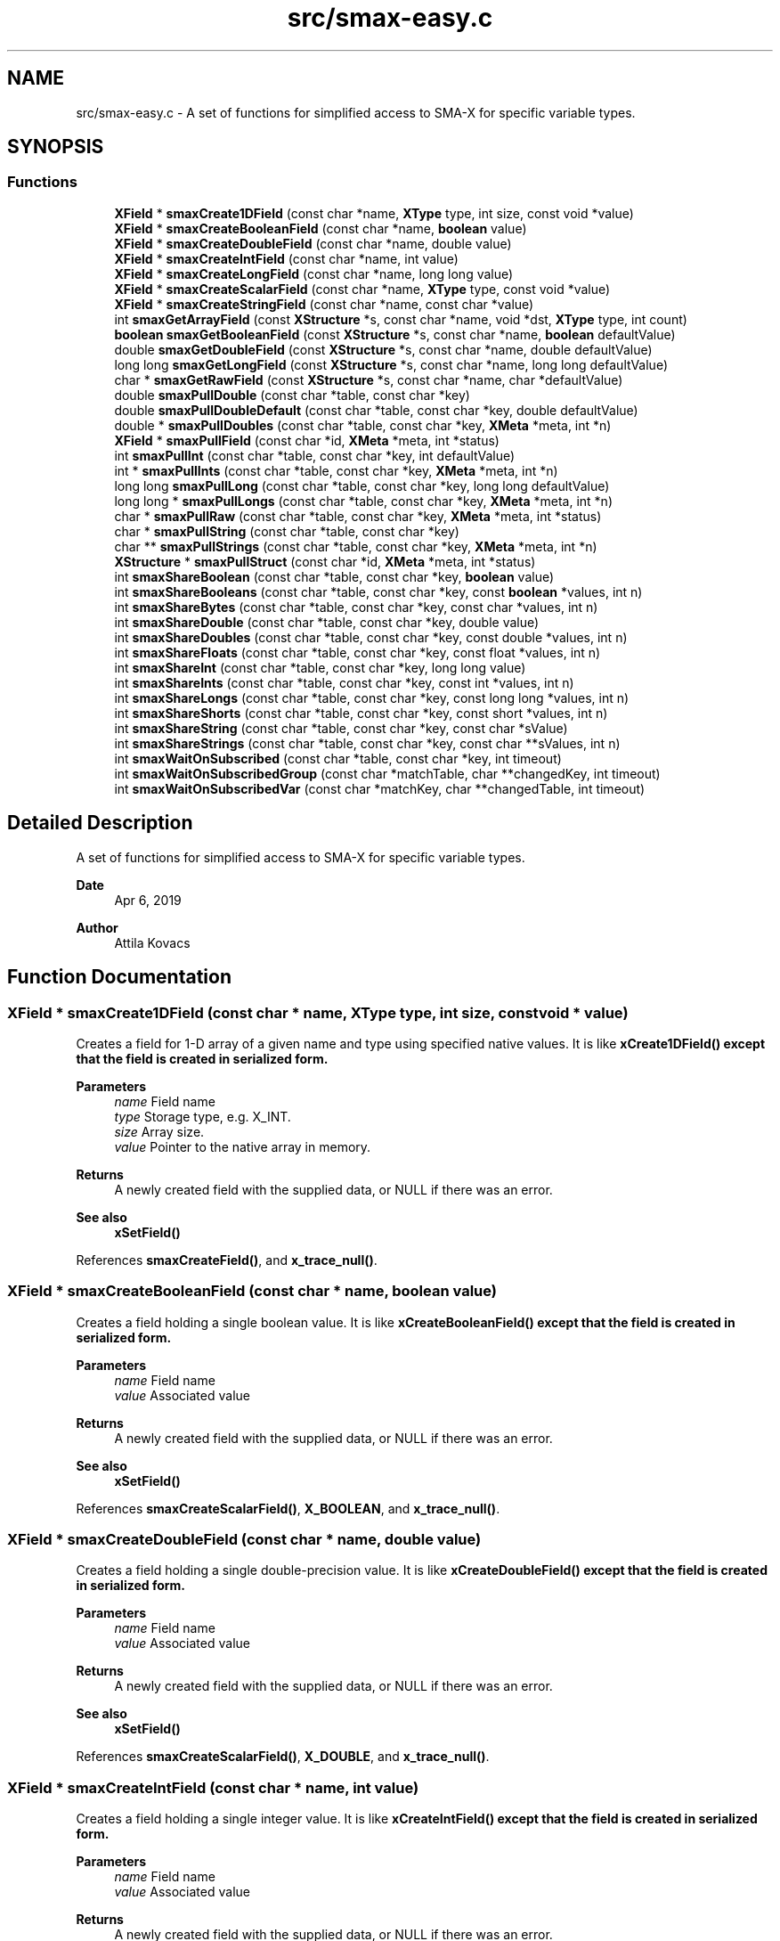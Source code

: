 .TH "src/smax-easy.c" 3 "Version v1.0" "smax-clib" \" -*- nroff -*-
.ad l
.nh
.SH NAME
src/smax-easy.c \- A set of functions for simplified access to SMA-X for specific variable types\&.  

.SH SYNOPSIS
.br
.PP
.SS "Functions"

.in +1c
.ti -1c
.RI "\fBXField\fP * \fBsmaxCreate1DField\fP (const char *name, \fBXType\fP type, int size, const void *value)"
.br
.ti -1c
.RI "\fBXField\fP * \fBsmaxCreateBooleanField\fP (const char *name, \fBboolean\fP value)"
.br
.ti -1c
.RI "\fBXField\fP * \fBsmaxCreateDoubleField\fP (const char *name, double value)"
.br
.ti -1c
.RI "\fBXField\fP * \fBsmaxCreateIntField\fP (const char *name, int value)"
.br
.ti -1c
.RI "\fBXField\fP * \fBsmaxCreateLongField\fP (const char *name, long long value)"
.br
.ti -1c
.RI "\fBXField\fP * \fBsmaxCreateScalarField\fP (const char *name, \fBXType\fP type, const void *value)"
.br
.ti -1c
.RI "\fBXField\fP * \fBsmaxCreateStringField\fP (const char *name, const char *value)"
.br
.ti -1c
.RI "int \fBsmaxGetArrayField\fP (const \fBXStructure\fP *s, const char *name, void *dst, \fBXType\fP type, int count)"
.br
.ti -1c
.RI "\fBboolean\fP \fBsmaxGetBooleanField\fP (const \fBXStructure\fP *s, const char *name, \fBboolean\fP defaultValue)"
.br
.ti -1c
.RI "double \fBsmaxGetDoubleField\fP (const \fBXStructure\fP *s, const char *name, double defaultValue)"
.br
.ti -1c
.RI "long long \fBsmaxGetLongField\fP (const \fBXStructure\fP *s, const char *name, long long defaultValue)"
.br
.ti -1c
.RI "char * \fBsmaxGetRawField\fP (const \fBXStructure\fP *s, const char *name, char *defaultValue)"
.br
.ti -1c
.RI "double \fBsmaxPullDouble\fP (const char *table, const char *key)"
.br
.ti -1c
.RI "double \fBsmaxPullDoubleDefault\fP (const char *table, const char *key, double defaultValue)"
.br
.ti -1c
.RI "double * \fBsmaxPullDoubles\fP (const char *table, const char *key, \fBXMeta\fP *meta, int *n)"
.br
.ti -1c
.RI "\fBXField\fP * \fBsmaxPullField\fP (const char *id, \fBXMeta\fP *meta, int *status)"
.br
.ti -1c
.RI "int \fBsmaxPullInt\fP (const char *table, const char *key, int defaultValue)"
.br
.ti -1c
.RI "int * \fBsmaxPullInts\fP (const char *table, const char *key, \fBXMeta\fP *meta, int *n)"
.br
.ti -1c
.RI "long long \fBsmaxPullLong\fP (const char *table, const char *key, long long defaultValue)"
.br
.ti -1c
.RI "long long * \fBsmaxPullLongs\fP (const char *table, const char *key, \fBXMeta\fP *meta, int *n)"
.br
.ti -1c
.RI "char * \fBsmaxPullRaw\fP (const char *table, const char *key, \fBXMeta\fP *meta, int *status)"
.br
.ti -1c
.RI "char * \fBsmaxPullString\fP (const char *table, const char *key)"
.br
.ti -1c
.RI "char ** \fBsmaxPullStrings\fP (const char *table, const char *key, \fBXMeta\fP *meta, int *n)"
.br
.ti -1c
.RI "\fBXStructure\fP * \fBsmaxPullStruct\fP (const char *id, \fBXMeta\fP *meta, int *status)"
.br
.ti -1c
.RI "int \fBsmaxShareBoolean\fP (const char *table, const char *key, \fBboolean\fP value)"
.br
.ti -1c
.RI "int \fBsmaxShareBooleans\fP (const char *table, const char *key, const \fBboolean\fP *values, int n)"
.br
.ti -1c
.RI "int \fBsmaxShareBytes\fP (const char *table, const char *key, const char *values, int n)"
.br
.ti -1c
.RI "int \fBsmaxShareDouble\fP (const char *table, const char *key, double value)"
.br
.ti -1c
.RI "int \fBsmaxShareDoubles\fP (const char *table, const char *key, const double *values, int n)"
.br
.ti -1c
.RI "int \fBsmaxShareFloats\fP (const char *table, const char *key, const float *values, int n)"
.br
.ti -1c
.RI "int \fBsmaxShareInt\fP (const char *table, const char *key, long long value)"
.br
.ti -1c
.RI "int \fBsmaxShareInts\fP (const char *table, const char *key, const int *values, int n)"
.br
.ti -1c
.RI "int \fBsmaxShareLongs\fP (const char *table, const char *key, const long long *values, int n)"
.br
.ti -1c
.RI "int \fBsmaxShareShorts\fP (const char *table, const char *key, const short *values, int n)"
.br
.ti -1c
.RI "int \fBsmaxShareString\fP (const char *table, const char *key, const char *sValue)"
.br
.ti -1c
.RI "int \fBsmaxShareStrings\fP (const char *table, const char *key, const char **sValues, int n)"
.br
.ti -1c
.RI "int \fBsmaxWaitOnSubscribed\fP (const char *table, const char *key, int timeout)"
.br
.ti -1c
.RI "int \fBsmaxWaitOnSubscribedGroup\fP (const char *matchTable, char **changedKey, int timeout)"
.br
.ti -1c
.RI "int \fBsmaxWaitOnSubscribedVar\fP (const char *matchKey, char **changedTable, int timeout)"
.br
.in -1c
.SH "Detailed Description"
.PP 
A set of functions for simplified access to SMA-X for specific variable types\&. 


.PP
\fBDate\fP
.RS 4
Apr 6, 2019 
.RE
.PP
\fBAuthor\fP
.RS 4
Attila Kovacs
.RE
.PP

.SH "Function Documentation"
.PP 
.SS "\fBXField\fP * smaxCreate1DField (const char * name, \fBXType\fP type, int size, const void * value)"
Creates a field for 1-D array of a given name and type using specified native values\&. It is like \fC\fBxCreate1DField()\fP\fP except that the field is created in serialized form\&.
.PP
\fBParameters\fP
.RS 4
\fIname\fP Field name 
.br
\fItype\fP Storage type, e\&.g\&. X_INT\&. 
.br
\fIsize\fP Array size\&. 
.br
\fIvalue\fP Pointer to the native array in memory\&.
.RE
.PP
\fBReturns\fP
.RS 4
A newly created field with the supplied data, or NULL if there was an error\&.
.RE
.PP
\fBSee also\fP
.RS 4
\fBxSetField()\fP 
.RE
.PP

.PP
References \fBsmaxCreateField()\fP, and \fBx_trace_null()\fP\&.
.SS "\fBXField\fP * smaxCreateBooleanField (const char * name, \fBboolean\fP value)"
Creates a field holding a single boolean value\&. It is like \fC\fBxCreateBooleanField()\fP\fP except that the field is created in serialized form\&.
.PP
\fBParameters\fP
.RS 4
\fIname\fP Field name 
.br
\fIvalue\fP Associated value
.RE
.PP
\fBReturns\fP
.RS 4
A newly created field with the supplied data, or NULL if there was an error\&.
.RE
.PP
\fBSee also\fP
.RS 4
\fBxSetField()\fP 
.RE
.PP

.PP
References \fBsmaxCreateScalarField()\fP, \fBX_BOOLEAN\fP, and \fBx_trace_null()\fP\&.
.SS "\fBXField\fP * smaxCreateDoubleField (const char * name, double value)"
Creates a field holding a single double-precision value\&. It is like \fC\fBxCreateDoubleField()\fP\fP except that the field is created in serialized form\&.
.PP
\fBParameters\fP
.RS 4
\fIname\fP Field name 
.br
\fIvalue\fP Associated value
.RE
.PP
\fBReturns\fP
.RS 4
A newly created field with the supplied data, or NULL if there was an error\&.
.RE
.PP
\fBSee also\fP
.RS 4
\fBxSetField()\fP 
.RE
.PP

.PP
References \fBsmaxCreateScalarField()\fP, \fBX_DOUBLE\fP, and \fBx_trace_null()\fP\&.
.SS "\fBXField\fP * smaxCreateIntField (const char * name, int value)"
Creates a field holding a single integer value\&. It is like \fC\fBxCreateIntField()\fP\fP except that the field is created in serialized form\&.
.PP
\fBParameters\fP
.RS 4
\fIname\fP Field name 
.br
\fIvalue\fP Associated value
.RE
.PP
\fBReturns\fP
.RS 4
A newly created field with the supplied data, or NULL if there was an error\&.
.RE
.PP
\fBSee also\fP
.RS 4
\fBxSetField()\fP 
.RE
.PP

.PP
References \fBsmaxCreateScalarField()\fP, \fBX_INT\fP, and \fBx_trace_null()\fP\&.
.SS "\fBXField\fP * smaxCreateLongField (const char * name, long long value)"
Creates a field holding a single wide (64-bit) integer value\&. It is like \fC\fBxCreateLongField()\fP\fP except that the field is created in serialized form\&.
.PP
\fBParameters\fP
.RS 4
\fIname\fP Field name 
.br
\fIvalue\fP Associated value
.RE
.PP
\fBReturns\fP
.RS 4
A newly created field with the supplied data, or NULL if there was an error\&.
.RE
.PP
\fBSee also\fP
.RS 4
\fBxSetField()\fP 
.RE
.PP

.PP
References \fBsmaxCreateScalarField()\fP, \fBX_LONG\fP, and \fBx_trace_null()\fP\&.
.SS "\fBXField\fP * smaxCreateScalarField (const char * name, \fBXType\fP type, const void * value)"
Creates a scalar field of a given name and type using the specified native value\&. It is like \fC\fBxCreateScalarField()\fP\fP except that the field is created in serialized form\&.
.PP
\fBParameters\fP
.RS 4
\fIname\fP Field name 
.br
\fItype\fP Storage type, e\&.g\&. X_INT\&. 
.br
\fIvalue\fP Pointer to the native data location in memory\&.
.RE
.PP
\fBReturns\fP
.RS 4
A newly created scalar field with the supplied data, or NULL if there was an error\&.
.RE
.PP
\fBSee also\fP
.RS 4
\fBxSetField()\fP 
.RE
.PP

.PP
References \fBsmaxCreate1DField()\fP, and \fBx_trace_null()\fP\&.
.SS "\fBXField\fP * smaxCreateStringField (const char * name, const char * value)"
Creates a field holding a single string value\&. It is like \fC\fBxCreateStringField()\fP\fP except that the field is created in serialized form\&.
.PP
\fBParameters\fP
.RS 4
\fIname\fP Field name 
.br
\fIvalue\fP Associated value
.RE
.PP
\fBReturns\fP
.RS 4
A newly created field referencing the supplied string, or NULL if there was an error\&. 
.RE
.PP

.PP
References \fBsmaxCreateScalarField()\fP, \fBX_STRING\fP, and \fBx_trace_null()\fP\&.
.SS "int smaxGetArrayField (const \fBXStructure\fP * s, const char * name, void * dst, \fBXType\fP type, int count)"
Gets the data of an SMA-X structure field as an array of values of the specified type and element count\&. The field's data will be truncated or padded with zeroes to provide the requested element count always\&.
.PP
\fBParameters\fP
.RS 4
\fIs\fP Pointer to SMA-X structure 
.br
\fIname\fP Field name 
.br
\fIdst\fP Array to return values in\&. 
.br
\fItype\fP Type of data\&. 
.br
\fIcount\fP Number of elements in return array\&. The field data will be truncated or padded as necessary\&. 
.RE
.PP
\fBReturns\fP
.RS 4
X_SUCCESS (0) if successful, or X_STRUCT_INVALID if the input structure is NULL, X_NULL if dst is NULL, X_SIZE_INVALID if n is 0 or negative, X_NAME_INVALID if the structure does not have a field by the specified name, or else an error returned by smaxStringtoValues()\&. 
.RE
.PP

.PP
References \fBsmaxStringToValues()\fP, \fBXField::value\fP, \fBx_error()\fP, \fBX_NAME_INVALID\fP, \fBX_NULL\fP, \fBX_SIZE_INVALID\fP, \fBX_STRUCT_INVALID\fP, \fBX_SUCCESS\fP, and \fBxGetField()\fP\&.
.SS "\fBboolean\fP smaxGetBooleanField (const \fBXStructure\fP * s, const char * name, \fBboolean\fP defaultValue)"
Returns the first value in a structure's field as an integer, or the specified default value if there is no such field in the structure, or the content cannot be parse into an integer\&.
.PP
\fBParameters\fP
.RS 4
\fIs\fP Pointer to the \fBXStructure\fP\&. 
.br
\fIname\fP Field name 
.br
\fIdefaultValue\fP Value to return if no corresponding integer field value\&. 
.RE
.PP
\fBReturns\fP
.RS 4
The (first) field value as a long long, or the default value if there is no such field\&.
.RE
.PP
\fBSee also\fP
.RS 4
\fBxGetField()\fP 
.RE
.PP

.PP
References \fBXField::value\fP, \fBxGetField()\fP, and \fBxParseBoolean()\fP\&.
.SS "double smaxGetDoubleField (const \fBXStructure\fP * s, const char * name, double defaultValue)"
Returns the first value in a structure's field as a double precision float, or the specified default value if there is no such field in the structure, or the content cannot be parse into an double\&.
.PP
\fBParameters\fP
.RS 4
\fIs\fP Pointer to the \fBXStructure\fP\&. 
.br
\fIname\fP Field name 
.br
\fIdefaultValue\fP Value to return if no corresponding integer field value\&. 
.RE
.PP
\fBReturns\fP
.RS 4
The (first) field value as a double, or the specified default if there is no such field\&.
.RE
.PP
\fBSee also\fP
.RS 4
\fBxGetField()\fP 
.RE
.PP

.PP
References \fBXField::value\fP, and \fBxGetField()\fP\&.
.SS "long long smaxGetLongField (const \fBXStructure\fP * s, const char * name, long long defaultValue)"
Returns the first value in a structure's field as an integer, or the specified default value if there is no such field in the structure, or the content cannot be parse into an integer\&.
.PP
\fBParameters\fP
.RS 4
\fIs\fP Pointer to the \fBXStructure\fP\&. 
.br
\fIname\fP Field name 
.br
\fIdefaultValue\fP Value to return if no corresponding integer field value\&. 
.RE
.PP
\fBReturns\fP
.RS 4
The (first) field value as a long long, or the default value if there is no such field\&.
.RE
.PP
\fBSee also\fP
.RS 4
\fBxGetField()\fP 
.RE
.PP

.PP
References \fBXField::value\fP, and \fBxGetField()\fP\&.
.SS "char * smaxGetRawField (const \fBXStructure\fP * s, const char * name, char * defaultValue)"
Returns the string value in a structure's field, or the specified default value if there is no such field in the structure\&.
.PP
\fBParameters\fP
.RS 4
\fIs\fP Pointer to the \fBXStructure\fP\&. 
.br
\fIname\fP Field name 
.br
\fIdefaultValue\fP Value to return if no corresponding integer field value\&. 
.RE
.PP
\fBReturns\fP
.RS 4
The field's string (raw) value, or the specified default if there is no such field\&.
.RE
.PP
\fBSee also\fP
.RS 4
\fBxGetField()\fP 
.RE
.PP

.PP
References \fBXField::value\fP, and \fBxGetField()\fP\&.
.SS "double smaxPullDouble (const char * table, const char * key)"
Returns a single floating-point value for a given SMA-X variable, or a NAN if the value could not be retrieved\&.
.PP
\fBParameters\fP
.RS 4
\fItable\fP Hash table name\&. 
.br
\fIkey\fP Variable name under which the data is stored\&.
.RE
.PP
\fBReturns\fP
.RS 4
The floating-point value stored in SMA-X, or NAN if the value could not be retrieved\&.
.RE
.PP
\fBSee also\fP
.RS 4
\fBsmaxLazyPullDouble()\fP 
.PP
\fBsmaxPullDoubleDefault()\fP 
.RE
.PP

.PP
References \fBNAN\fP, and \fBsmaxPullDoubleDefault()\fP\&.
.SS "double smaxPullDoubleDefault (const char * table, const char * key, double defaultValue)"
Returns a single floating-point value for a given SMA-X variable, or a specified default value if the SMA-X value could not be retrieved\&.
.PP
\fBParameters\fP
.RS 4
\fItable\fP Hash table name\&. 
.br
\fIkey\fP Variable name under which the data is stored\&. 
.br
\fIdefaultValue\fP The value to return in case of an error\&.
.RE
.PP
\fBReturns\fP
.RS 4
The floating-point value stored in SMA-X, or the specified default if the value could not be retrieved\&.
.RE
.PP
\fBSee also\fP
.RS 4
\fBsmaxLazyPullDoubleDefault()\fP 
.PP
\fBsmaxPullDouble()\fP 
.RE
.PP

.PP
References \fBsmaxPull()\fP, and \fBX_DOUBLE\fP\&.
.SS "double * smaxPullDoubles (const char * table, const char * key, \fBXMeta\fP * meta, int * n)"
Returns a dynamically allocated array of doubles stored in an SMA-X variable\&.
.PP
\fBParameters\fP
.RS 4
\fItable\fP The hash table name\&. 
.br
\fIkey\fP The variable name under which the data is stored\&. 
.br
\fImeta\fP (optional) Pointer to metadata to be filled or NULL if not required\&. 
.br
\fIn\fP Pointer to which the number of double is returned (if *n > 0) or else an error code\&.
.RE
.PP
\fBReturns\fP
.RS 4
Pointer to C double[] array containing *n elements, or NULL\&.
.RE
.PP
\fBSee also\fP
.RS 4
\fBsmaxPullDouble()\fP 
.PP
smaxPullFloats() 
.RE
.PP

.PP
References \fBX_DOUBLE\fP, and \fBx_trace_null()\fP\&.
.SS "\fBXField\fP * smaxPullField (const char * id, \fBXMeta\fP * meta, int * status)"
Returns a dynamically allocated deserialized \fBXField\fP for the specified node in SMA-X\&. You should use this function with great care, as it might retrieve very large data from SMA-X, and therefore block access to the database for a long time\&. It's OK to use to retrieve data for smaller sub-hierarchies, but you should probably stay away from using to to pull large hierarchies\&.
.PP
\fBParameters\fP
.RS 4
\fIid\fP The aggregate SMA-X ID of the node 
.br
\fImeta\fP Pointer to where to return metadata, or NULL if metadata is not required\&. 
.br
\fIstatus\fP Pointer to integer in which to return status, or NULL if not required\&. 
.RE
.PP
\fBReturns\fP
.RS 4
A field containing the data for the node, or NULL if there was an error\&.
.RE
.PP
\fBSee also\fP
.RS 4
\fBsmaxShareField()\fP 
.RE
.PP

.PP
References \fBredisxGetStringValue()\fP, \fBsmax2xField()\fP, \fBSMAX_DIMS\fP, \fBSMAX_TYPES\fP, \fBsmaxGetRedis()\fP, \fBsmaxPull()\fP, \fBsmaxTypeForString()\fP, \fBx_error()\fP, \fBX_FAILURE\fP, \fBX_MAX_DIMS\fP, \fBX_SUCCESS\fP, \fBx_trace_null()\fP, \fBX_TYPE_INVALID\fP, \fBX_UNKNOWN\fP, \fBxCreateField()\fP, \fBxElementSizeOf()\fP, \fBxGetElementCount()\fP, \fBxParseDims()\fP, \fBxSplitID()\fP, and \fBxStringCopyOf()\fP\&.
.SS "int smaxPullInt (const char * table, const char * key, int defaultValue)"
Returns a single integer value for a given SMA-X variable, or a default value if the value could not be retrieved\&.
.PP
\fBParameters\fP
.RS 4
\fItable\fP The hash table name\&. 
.br
\fIkey\fP The variable name under which the data is stored\&. 
.br
\fIdefaultValue\fP The value to return in case of an error\&.
.RE
.PP
\fBReturns\fP
.RS 4
The integer value stored in SMA-X, or the specified default if the value could not be retrieved\&.
.RE
.PP
\fBSee also\fP
.RS 4
smaxLazyPullInt() 
.PP
\fBsmaxPullInts()\fP 
.PP
smaPullLong() 
.RE
.PP

.PP
References \fBsmaxPull()\fP, and \fBX_INT\fP\&.
.SS "int * smaxPullInts (const char * table, const char * key, \fBXMeta\fP * meta, int * n)"
Returns a dynamically allocated array of integers stored in an SMA-X variable\&.
.PP
\fBParameters\fP
.RS 4
\fItable\fP The hash table name\&. 
.br
\fIkey\fP The variable name under which the data is stored\&. 
.br
\fImeta\fP (optional) Pointer to metadata to be filled or NULL if not required\&. 
.br
\fIn\fP Pointer to which the number of integers is returned (if *n > 0) or else an error code\&.
.RE
.PP
\fBReturns\fP
.RS 4
Pointer to C int[] array containing *n elements, or NULL\&.
.RE
.PP
\fBSee also\fP
.RS 4
smaxPullShorts() 
.PP
\fBsmaxPullLongs()\fP 
.PP
\fBsmaxPullInt()\fP 
.RE
.PP

.PP
References \fBX_INT\fP, and \fBx_trace_null()\fP\&.
.SS "long long smaxPullLong (const char * table, const char * key, long long defaultValue)"
Returns a single integer value for a given SMA-X variable, or a default value if the value could not be retrieved\&.
.PP
\fBParameters\fP
.RS 4
\fItable\fP The hash table name\&. 
.br
\fIkey\fP The variable name under which the data is stored\&. 
.br
\fIdefaultValue\fP The value to return in case of an error\&.
.RE
.PP
\fBReturns\fP
.RS 4
The integer value stored in SMA-X, or the specified default if the value could not be retrieved\&.
.RE
.PP
\fBSee also\fP
.RS 4
\fBsmaxLazyPullLong()\fP 
.PP
\fBsmaxPullLongs()\fP 
.PP
\fBsmaxPullInt()\fP 
.RE
.PP

.PP
References \fBsmaxPull()\fP, and \fBX_LONG\fP\&.
.SS "long long * smaxPullLongs (const char * table, const char * key, \fBXMeta\fP * meta, int * n)"
Returns a dynamically allocated array of long long (int64) integers stored in an SMA-X variable\&.
.PP
\fBParameters\fP
.RS 4
\fItable\fP The hash table name\&. 
.br
\fIkey\fP The variable name under which the data is stored\&. 
.br
\fImeta\fP (optional) Pointer to metadata to be filled or NULL if not required\&. 
.br
\fIn\fP Pointer to which the number of integers is returned (if *n > 0) or else an error code\&.
.RE
.PP
\fBReturns\fP
.RS 4
Pointer to C int[] array containing *n elements, or NULL\&.
.RE
.PP
\fBSee also\fP
.RS 4
\fBsmaxPullInts()\fP 
.PP
smaxPullShorts() 
.PP
\fBsmaxPullLong()\fP 
.RE
.PP

.PP
References \fBX_INT\fP, and \fBx_trace_null()\fP\&.
.SS "char * smaxPullRaw (const char * table, const char * key, \fBXMeta\fP * meta, int * status)"
Returns a dynamically allocated buffer with the raw string value stored in SMA-X\&. This call can also be used to get single string values from SMA-X, since for single string the stored raw value is simply the string itself\&. However, to properly retrieve string arrays, you want to use \fBsmaxPullStrings()\fP instead\&.
.PP
\fBParameters\fP
.RS 4
\fItable\fP The hash table name\&. 
.br
\fIkey\fP The variable name under which the data is stored\&. 
.br
\fImeta\fP (optional) Pointer to metadata to be filled or NULL if not required\&. 
.br
\fIstatus\fP Pointer int which an error status is returned\&.
.RE
.PP
\fBReturns\fP
.RS 4
Pointer to C array containing the elements of the specified type, or NULL\&.
.RE
.PP
\fBSee also\fP
.RS 4
\fBsmaxPullStrings()\fP 
.RE
.PP

.PP
References \fBsmaxPull()\fP, \fBx_error()\fP, \fBX_RAW\fP, and \fBx_trace_null()\fP\&.
.SS "char * smaxPullString (const char * table, const char * key)"
Returns a single string value for a given SMA-X variable, or a NULL if the value could not be retrieved\&.
.PP
\fBParameters\fP
.RS 4
\fItable\fP Hash table name\&. 
.br
\fIkey\fP Variable name under which the data is stored\&.
.RE
.PP
\fBReturns\fP
.RS 4
Pouinter to the string value stored in SMA-X, or NULL if the value could not be retrieved\&.
.RE
.PP
\fBSee also\fP
.RS 4
\fBsmaxLazyPullString()\fP 
.PP
\fBsmaxPullStrings()\fP 
.RE
.PP

.PP
References \fBsmaxPull()\fP, \fBX_STRING\fP, and \fBx_trace_null()\fP\&.
.SS "char ** smaxPullStrings (const char * table, const char * key, \fBXMeta\fP * meta, int * n)"
Returns an array of pointers to individuals strings inside the retrieved contiguous data buffer\&. Thus, to discard the returned data after use, you must first discard the underlying buffer (as pointed by the first element) before discarding the array of pointers themselves\&. E\&.g\&.:
.PP
\fC char **array = smaxPullStrings('mygroup', 'myfield', &meta); \&.\&.\&. if(array != NULL) { free(array[0]); // discards the underlying contiguous buffer free(array); // discards the array of pointers\&. } \fP
.PP
\fBParameters\fP
.RS 4
\fItable\fP The hash table name\&. 
.br
\fIkey\fP The variable name under which the data is stored\&. 
.br
\fImeta\fP (optional) Pointer to metadata to be filled or NULL if not required\&. 
.br
\fIn\fP Pointer to which the number of double is returned (if *n > 0) or else an error code\&.
.RE
.PP
\fBReturns\fP
.RS 4
Pointer to a an array of strings (char *) containing *n elements, or NULL\&.
.RE
.PP
\fBSee also\fP
.RS 4
\fBsmaxPullString()\fP 
.PP
\fBsmaxPullRaw()\fP 
.RE
.PP

.PP
References \fBsmaxGetMetaCount()\fP, \fBsmaxPullRaw()\fP, \fBXMeta::storeBytes\fP, \fBx_error()\fP, \fBX_META_INIT\fP, and \fBx_trace_null()\fP\&.
.SS "\fBXStructure\fP * smaxPullStruct (const char * id, \fBXMeta\fP * meta, int * status)"
Returns a dynamically allocated XStrucure for the specified hashtable in SMA-X\&.
.PP
\fBParameters\fP
.RS 4
\fIid\fP Aggregated structure ID\&. 
.br
\fImeta\fP (optional) Pointer to metadata to be filled or NULL if not required\&. 
.br
\fIstatus\fP Pointer int which an error status is returned\&.
.RE
.PP
\fBReturns\fP
.RS 4
Pointer to an \fBXStructure\fP, or NULL\&.
.RE
.PP
\fBSee also\fP
.RS 4
\fBsmaxLazyPullStruct()\fP 
.PP
\fBxDestroyStruct()\fP 
.PP
smaxPullNode() 
.RE
.PP

.PP
References \fBsmaxPull()\fP, \fBx_error()\fP, \fBX_STRUCT\fP, and \fBx_trace_null()\fP\&.
.SS "int smaxShareBoolean (const char * table, const char * key, \fBboolean\fP value)"
Shares a single boolean value to SMA-X\&. All non-zero values are mapped to '1'\&.
.PP
\fBParameters\fP
.RS 4
\fItable\fP The hash table name\&. 
.br
\fIkey\fP The variable name under which the data is stored\&. 
.br
\fIvalue\fP A boolean value\&.
.RE
.PP
\fBReturns\fP
.RS 4
X_SUCCESS (0), or else an appropriate error code (<0) from \fBsmaxShare()\fP\&.
.RE
.PP
\fBSee also\fP
.RS 4
\fBsmaxShareBooleans()\fP 
.RE
.PP

.PP
References \fBsmaxShareBooleans()\fP, and \fBX_SUCCESS\fP\&.
.SS "int smaxShareBooleans (const char * table, const char * key, const \fBboolean\fP * values, int n)"
Shares an array of boolean values to SMA-X\&. All non-zero values are mapped to '1'\&.
.PP
\fBParameters\fP
.RS 4
\fItable\fP Hash table name\&. 
.br
\fIkey\fP Variable name under which the data is stored\&. 
.br
\fIvalues\fP Pointer to boolean[] array\&. 
.br
\fIn\fP Number of elements in array to share\&.
.RE
.PP
\fBReturns\fP
.RS 4
X_SUCCESS (0), or else an appropriate error code (<0) from \fBsmaxShare()\fP\&.
.RE
.PP
\fBSee also\fP
.RS 4
\fBsmaxShareBoolean()\fP 
.RE
.PP

.PP
References \fBsmaxShare()\fP, \fBX_BOOLEAN\fP, and \fBX_SUCCESS\fP\&.
.SS "int smaxShareBytes (const char * table, const char * key, const char * values, int n)"
Shares a binary sequence to SMA-X\&.
.PP
\fBParameters\fP
.RS 4
\fItable\fP The hash table name\&. 
.br
\fIkey\fP The variable name under which the data is stored\&. 
.br
\fIvalues\fP pointer to the byte buffer\&. 
.br
\fIn\fP Number of bytes in buffer to share\&.
.RE
.PP
\fBReturns\fP
.RS 4
X_SUCCESS (0), or else an appropriate error code (<0) from \fBsmaxShare()\fP\&.
.RE
.PP
\fBSee also\fP
.RS 4
\fBsmaxShareShorts()\fP 
.PP
\fBsmaxShareInts()\fP 
.PP
\fBsmaxShareLongs()\fP 
.PP
\fBsmaxShareInt()\fP 
.RE
.PP

.PP
References \fBsmaxShare()\fP, \fBX_BYTE\fP, and \fBX_SUCCESS\fP\&.
.SS "int smaxShareDouble (const char * table, const char * key, double value)"
Shares a single floating point value to SMA-X\&.
.PP
\fBParameters\fP
.RS 4
\fItable\fP The hash table name\&. 
.br
\fIkey\fP The variable name under which the data is stored\&. 
.br
\fIvalue\fP floating-point value\&.
.RE
.PP
\fBReturns\fP
.RS 4
X_SUCCESS (0), or else an appropriate error code (<0) from \fBsmaxShare()\fP\&.
.RE
.PP
\fBSee also\fP
.RS 4
\fBsmaxShareDoubles()\fP 
.PP
\fBsmaxShareFloats()\fP 
.RE
.PP

.PP
References \fBsmaxShareDoubles()\fP, and \fBX_SUCCESS\fP\&.
.SS "int smaxShareDoubles (const char * table, const char * key, const double * values, int n)"
Shares an array of doubles to SMA-X\&.
.PP
\fBParameters\fP
.RS 4
\fItable\fP The hash table name\&. 
.br
\fIkey\fP The variable name under which the data is stored\&. 
.br
\fIvalues\fP Pointer to double[] array\&. 
.br
\fIn\fP Number of elements in array to share\&.
.RE
.PP
\fBReturns\fP
.RS 4
X_SUCCESS (0), or else an appropriate error code (<0) from \fBsmaxShare()\fP\&.
.RE
.PP
\fBSee also\fP
.RS 4
\fBsmaxShareDouble()\fP 
.PP
\fBsmaxShareFloats()\fP 
.RE
.PP

.PP
References \fBsmaxShare()\fP, \fBX_DOUBLE\fP, and \fBX_SUCCESS\fP\&.
.SS "int smaxShareFloats (const char * table, const char * key, const float * values, int n)"
Shares an array of floats to SMA-X\&.
.PP
\fBParameters\fP
.RS 4
\fItable\fP The hash table name\&. 
.br
\fIkey\fP The variable name under which the data is stored\&. 
.br
\fIvalues\fP Pointer to float[] array\&. 
.br
\fIn\fP Number of elements in array to share\&.
.RE
.PP
\fBReturns\fP
.RS 4
X_SUCCESS (0), or else an appropriate error code (<0) from \fBsmaxShare()\fP\&.
.RE
.PP
\fBSee also\fP
.RS 4
\fBsmaxShareDouble()\fP 
.PP
\fBsmaxShareDoubles()\fP 
.RE
.PP

.PP
References \fBsmaxShare()\fP, \fBX_FLOAT\fP, and \fBX_SUCCESS\fP\&.
.SS "int smaxShareInt (const char * table, const char * key, long long value)"
Shares a single integer value to SMA-X\&.
.PP
\fBParameters\fP
.RS 4
\fItable\fP Hash table name\&. 
.br
\fIkey\fP Variable name under which the data is stored\&. 
.br
\fIvalue\fP Integer value\&.
.RE
.PP
\fBReturns\fP
.RS 4
X_SUCCESS (0), or else an appropriate error code (<0) from \fBsmaxShare()\fP\&.
.RE
.PP
\fBSee also\fP
.RS 4
smaxShareHex() 
.PP
\fBsmaxShareInts()\fP 
.RE
.PP

.PP
References \fBsmaxShareLongs()\fP, and \fBX_SUCCESS\fP\&.
.SS "int smaxShareInts (const char * table, const char * key, const int * values, int n)"
Shares an array of long integers to SMA-X\&.
.PP
\fBParameters\fP
.RS 4
\fItable\fP The hash table name\&. 
.br
\fIkey\fP The variable name under which the data is stored\&. 
.br
\fIvalues\fP Pointer to int[] array\&. 
.br
\fIn\fP Number of elements in array to share\&.
.RE
.PP
\fBReturns\fP
.RS 4
X_SUCCESS (0), or else an appropriate error code (<0) from \fBsmaxShare()\fP\&.
.RE
.PP
\fBSee also\fP
.RS 4
\fBsmaxShareLongs()\fP 
.PP
\fBsmaxShareShorts()\fP 
.PP
\fBsmaxShareBytes()\fP 
.PP
\fBsmaxShareInt()\fP 
.RE
.PP

.PP
References \fBsmaxShare()\fP, \fBX_INT\fP, and \fBX_SUCCESS\fP\&.
.SS "int smaxShareLongs (const char * table, const char * key, const long long * values, int n)"
Shares an array of wide integers to SMA-X\&.
.PP
\fBParameters\fP
.RS 4
\fItable\fP The hash table name\&. 
.br
\fIkey\fP The variable name under which the data is stored\&. 
.br
\fIvalues\fP Pointer to long long[] array\&. 
.br
\fIn\fP Number of elements in array to share\&.
.RE
.PP
\fBReturns\fP
.RS 4
X_SUCCESS (0), or else an appropriate error code (<0) from \fBsmaxShare()\fP\&.
.RE
.PP
\fBSee also\fP
.RS 4
\fBsmaxShareInts()\fP 
.PP
\fBsmaxShareShorts()\fP 
.PP
\fBsmaxShareBytes()\fP 
.PP
\fBsmaxShareInt()\fP 
.RE
.PP

.PP
References \fBsmaxShare()\fP, \fBX_LONG\fP, and \fBX_SUCCESS\fP\&.
.SS "int smaxShareShorts (const char * table, const char * key, const short * values, int n)"
Shares an array of shorts to SMA-X\&.
.PP
\fBParameters\fP
.RS 4
\fItable\fP The hash table name\&. 
.br
\fIkey\fP The variable name under which the data is stored\&. 
.br
\fIvalues\fP Pointer to short[] array\&. 
.br
\fIn\fP Number of elements in array to share\&.
.RE
.PP
\fBReturns\fP
.RS 4
\fBX_SUCCESS(0)\fP, or else an appropriate error code (<0) from \fBsmaxShare()\fP\&.
.RE
.PP
\fBSee also\fP
.RS 4
\fBsmaxShareInt()\fP 
.PP
\fBsmaxShareBytes()\fP 
.PP
\fBsmaxShareInts()\fP 
.PP
\fBsmaxShareLongs()\fP 
.RE
.PP

.PP
References \fBsmaxShare()\fP, \fBX_SHORT\fP, and \fBX_SUCCESS\fP\&.
.SS "int smaxShareString (const char * table, const char * key, const char * sValue)"
Shares a single string value to SMA-X\&.
.PP
\fBParameters\fP
.RS 4
\fItable\fP The hash table name\&. 
.br
\fIkey\fP The variable name under which the data is stored\&. 
.br
\fIsValue\fP Pointer to string\&.
.RE
.PP
\fBReturns\fP
.RS 4
X_SUCCESS (0), or else an appropriate error code (<0) from \fBsmaxShare()\fP\&.
.RE
.PP
\fBSee also\fP
.RS 4
\fBsmaxShareStrings()\fP 
.RE
.PP

.PP
References \fBsmaxShare()\fP, \fBX_RAW\fP, and \fBX_SUCCESS\fP\&.
.SS "int smaxShareStrings (const char * table, const char * key, const char ** sValues, int n)"
Shares an array of strings to SMA-X\&.
.PP
\fBParameters\fP
.RS 4
\fItable\fP The hash table name\&. 
.br
\fIkey\fP The variable name under which the data is stored\&. 
.br
\fIsValues\fP Pointer to array of string pointers\&. 
.br
\fIn\fP Number of elements in array to share\&.
.RE
.PP
\fBReturns\fP
.RS 4
X_SUCCESS (0), or else an appropriate error code (<0) from \fBsmaxShare()\fP\&.
.RE
.PP
\fBSee also\fP
.RS 4
\fBsmaxShareString()\fP 
.RE
.PP

.PP
References \fBsmaxShare()\fP, \fBx_error()\fP, \fBX_NULL\fP, \fBX_RAW\fP, and \fBX_SUCCESS\fP\&.
.SS "int smaxWaitOnSubscribed (const char * table, const char * key, int timeout)"
Waits for a specific pushed entry\&. There must be an active subscription that includes the specified group & variable, or else the call will block indefinitely\&.
.PP
\fBParameters\fP
.RS 4
\fItable\fP Hash table name 
.br
\fIkey\fP Variable name to wait on\&. 
.br
\fItimeout\fP (s) Timeout value\&. 0 or negative values result in an indefinite wait\&.
.RE
.PP
\fBReturns\fP
.RS 4
X_SUCCESS (0) if the variable was updated on some host (or owner)\&. X_NO_INIT if the SMA-X sharing was not initialized via \fBsmaxConnect()\fP\&. X_GROUP_INVALID if the 'group' argument is NULL; X_NAME_INVALID if the 'key' argument is NULL\&. X_REL_PREMATURE if \fBsmaxReleaseWaits()\fP was called\&.
.RE
.PP
\fBSee also\fP
.RS 4
\fBsmaxSubscribe()\fP 
.PP
\fBsmaxWaitOnSubscribed()\fP 
.PP
\fBsmaxWaitOnSubscribedGroup()\fP 
.PP
\fBsmaxWaitOnSubscribedVar()\fP 
.PP
\fBsmaxWaitOnAnySubscribed()\fP 
.PP
\fBsmaxReleaseWaits()\fP 
.RE
.PP

.PP
References \fBx_error()\fP, \fBX_GROUP_INVALID\fP, \fBX_NAME_INVALID\fP, and \fBX_SUCCESS\fP\&.
.SS "int smaxWaitOnSubscribedGroup (const char * matchTable, char ** changedKey, int timeout)"
Waits for changes on a specific group\&. The must be an active subscription including that group, or else the call will block indefinitely\&.
.PP
\fBParameters\fP
.RS 4
\fImatchTable\fP Hash table name (e\&.g\&. owner ID) to wait on\&. 
.br
\fIchangedKey\fP Pointer to the string that holds the name of the variable which unblocked the wait or which is set to NULL\&. The lease of the buffer is for the call only\&. The caller should copy its content if persistent storage is required\&. 
.br
\fItimeout\fP (s) Timeout value\&. 0 or negative values result in an indefinite wait\&.
.RE
.PP
\fBReturns\fP
.RS 4
X_SUCCESS (0) if a variable was updated on the host\&. X_NO_INIT if the SMA-X sharing was not initialized via \fBsmaxConnect()\fP\&. X_GROUP_INVALID if the table name to match is invalid\&. X_REL_PREMATURE if \fBsmaxReleaseWaits()\fP was called\&.
.RE
.PP
\fBSee also\fP
.RS 4
\fBsmaxSubscribe()\fP 
.PP
\fBsmaxWaitOnSubscribedVar()\fP 
.PP
\fBsmaxWaitOnSubscribed()\fP 
.PP
\fBsmaxWaitOnAnySubscribed()\fP 
.PP
\fBsmaxReleaseWaits()\fP 
.RE
.PP

.PP
References \fBx_error()\fP, \fBX_GROUP_INVALID\fP, and \fBX_SUCCESS\fP\&.
.SS "int smaxWaitOnSubscribedVar (const char * matchKey, char ** changedTable, int timeout)"
Waits for a specific pushed variable from any group/table\&. There must be an active subscription that includes the specified variable in one or more groups/tables, or else the call will block indefinitely\&.
.PP
\fBParameters\fP
.RS 4
\fImatchKey\fP Variable name to wait on\&. 
.br
\fIchangedTable\fP Pointer to the string that holds the name of the table which unblocked the wait or which is set to NULL\&. The lease of the buffer is for the call only\&. The caller should copy its content if persistent storage is required\&. 
.br
\fItimeout\fP (s) Timeout value\&. 0 or negative values result in an indefinite wait\&.
.RE
.PP
\fBReturns\fP
.RS 4
X_SUCCESS (0) if the variable was updated on some host (or owner)\&. X_NO_INIT if the SMA-X sharing was not initialized via \fBsmaxConnect()\fP\&. X_NAME_INVALID if the 'key' argument is NULL\&. X_REL_PREMATURE if \fBsmaxReleaseWaits()\fP was called\&.
.RE
.PP
\fBSee also\fP
.RS 4
\fBsmaxSubscribe()\fP 
.PP
\fBsmaxWaitOnSubscribedGroup()\fP 
.PP
\fBsmaxWaitOnSubscribed()\fP 
.PP
\fBsmaxWaitOnAnySubscribed()\fP 
.PP
\fBsmaxReleaseWaits()\fP 
.RE
.PP

.PP
References \fBx_error()\fP, \fBX_NAME_INVALID\fP, and \fBX_SUCCESS\fP\&.
.SH "Author"
.PP 
Generated automatically by Doxygen for smax-clib from the source code\&.
